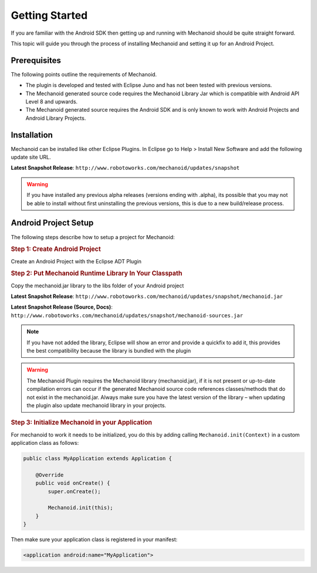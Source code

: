 Getting Started
===============
If you are familiar with the Android SDK then getting up and running with
Mechanoid should be quite straight forward.

This topic will guide you through the process of installing Mechanoid and
setting it up for an Android Project.

Prerequisites
-------------
The following points outline the requirements of Mechanoid.

* The plugin is developed and tested with Eclipse Juno and has not been tested with previous versions.
* The Mechanoid generated source code requires the Mechanoid Library Jar which is compatible with Android API Level 8 and upwards.
* The Mechanoid generated source requires the Android SDK and is only known to work with Android Projects and Android Library Projects.

Installation
------------
Mechanoid can be installed like other Eclipse Plugins. In Eclipse go to Help > 
Install New Software and add the following update site URL.

**Latest Snapshot Release**: ``http://www.robotoworks.com/mechanoid/updates/snapshot``

.. warning:: If you have installed any previous alpha releases (versions ending with .alpha), its possible that you may not be able to install without first uninstalling the previous versions, this is due to a new build/release process.

Android Project Setup
---------------------
The following steps describe how to setup a project for Mechanoid:

.. rubric:: Step 1: Create Android Project

Create an Android Project with the Eclipse ADT Plugin

.. rubric:: Step 2: Put Mechanoid Runtime Library In Your Classpath

Copy the mechanoid.jar library to the libs folder of your Android project

**Latest Snapshot Release**: ``http://www.robotoworks.com/mechanoid/updates/snapshot/mechanoid.jar``

**Latest Snapshot Release (Source, Docs)**: ``http://www.robotoworks.com/mechanoid/updates/snapshot/mechanoid-sources.jar``

.. note:: If you have not added the library, Eclipse will show an error and provide a quickfix to add it, this provides the best compatibility because the library is bundled with the plugin

.. warning:: The Mechanoid Plugin requires the Mechanoid library (mechanoid.jar), if it is not present or up-to-date compilation errors can occur if the generated Mechanoid source code references classes/methods that do not exist in the mechanoid.jar. Always make sure you have the latest version of the library – when updating the plugin also update mechanoid library in your projects.

.. rubric:: Step 3: Initialize Mechanoid in your Application

For mechanoid to work it needs to be initialized, you do this by adding calling ``Mechanoid.init(Context)`` in a custom application class as follows:

.. code-block:: java

	public class MyApplication extends Application {
	 
	    @Override
	    public void onCreate() {
	        super.onCreate();
	 
	        Mechanoid.init(this);
	    }
	}

Then make sure your application class is registered in your manifest:

.. code-block:: xml

	<application android:name="MyApplication">
	

